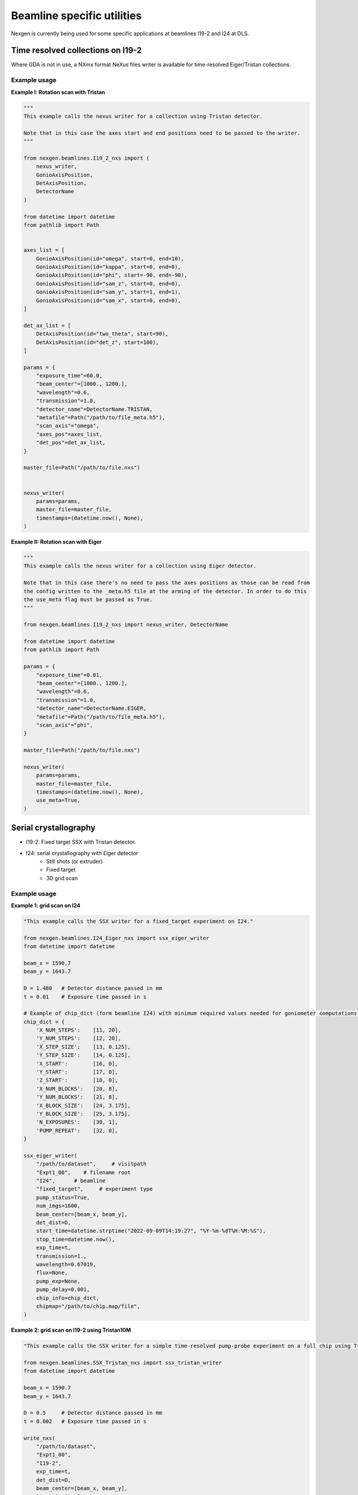 ===========================
Beamline specific utilities
===========================


Nexgen is currently being used for some specific applications at beamlines I19-2 and I24 at DLS.

Time resolved collections on I19-2
----------------------------------

Where GDA is not in use, a NXmx format NeXus files writer is available for time-resolved
Eiger/Tristan collections.


Example usage
*************

**Example I: Rotation scan with Tristan**

.. code-block:: python

    """
    This example calls the nexus writer for a collection using Tristan detector.

    Note that in this case the axes start and end positions need to be passed to the writer.
    """

    from nexgen.beamlines.I19_2_nxs import (
        nexus_writer,
        GonioAxisPosition,
        DetAxisPosition,
        DetectorName
    )

    from datetime import datetime
    from pathlib import Path


    axes_list = [
        GonioAxisPosition(id="omega", start=0, end=10),
        GonioAxisPosition(id="kappa", start=0, end=0),
        GonioAxisPosition(id="phi", start=-90, end=-90),
        GonioAxisPosition(id="sam_z", start=0, end=0),
        GonioAxisPosition(id="sam_y", start=1, end=1),
        GonioAxisPosition(id="sam_x", start=0, end=0),
    ]

    det_ax_list = [
        DetAxisPosition(id="two_theta", start=90),
        DetAxisPosition(id="det_z", start=100),
    ]

    params = {
        "exposure_time"=60.0,
        "beam_center"=[1000., 1200.],
        "wavelength"=0.6,
        "transmission"=1.0,
        "detector_name"=DetectorName.TRISTAN,
        "metafile"=Path("/path/to/file_meta.h5"),
        "scan_axis"="omega",
        "axes_pos"=axes_list,
        "det_pos"=det_ax_list,
    }

    master_file=Path("/path/to/file.nxs")


    nexus_writer(
        params=params,
        master_file=master_file,
        timestamps=(datetime.now(), None),
    )



**Example II: Rotation scan with Eiger**

.. code-block:: python

    """
    This example calls the nexus writer for a collection using Eiger detector.

    Note that in this case there's no need to pass the axes positions as those can be read from
    the config written to the _meta.h5 file at the arming of the detector. In order to do this
    the use_meta flag must be passed as True.
    """

    from nexgen.beamlines.I19_2_nxs import nexus_writer, DetectorName

    from datetime import datetime
    from pathlib import Path

    params = {
        "exposure_time"=0.01,
        "beam_center"=[1000., 1200.],
        "wavelength"=0.6,
        "transmission"=1.0,
        "detector_name"=DetectorName.EIGER,
        "metafile"=Path("/path/to/file_meta.h5"),
        "scan_axis"="phi",
    }

    master_file=Path("/path/to/file.nxs")

    nexus_writer(
        params=params,
        master_file=master_file,
        timestamps=(datetime.now(), None),
        use_meta=True,
    )



Serial crystallography
----------------------

- I19-2: Fixed target SSX with Tristan detector.
- I24: serial crystallography with Eiger detector
    * Still shots (or extruder)
    * Fixed target
    * 3D grid scan


Example usage
*************

**Example 1: grid scan on I24**

.. code-block:: python

    "This example calls the SSX writer for a fixed_target experiment on I24."

    from nexgen.beamlines.I24_Eiger_nxs import ssx_eiger_writer
    from datetime import datetime

    beam_x = 1590.7
    beam_y = 1643.7

    D = 1.480   # Detector distance passed in mm
    t = 0.01    # Exposure time passed in s

    # Example of chip_dict (form beamline I24) with minimum required values needed for goniometer computations.
    chip_dict = {
        'X_NUM_STEPS':    [11, 20],
        'Y_NUM_STEPS':    [12, 20],
        'X_STEP_SIZE':    [13, 0.125],
        'Y_STEP_SIZE':    [14, 0.125],
        'X_START':        [16, 0],
        'Y_START':        [17, 0],
        'Z_START':        [18, 0],
        'X_NUM_BLOCKS':   [20, 8],
        'Y_NUM_BLOCKS':   [21, 8],
        'X_BLOCK_SIZE':   [24, 3.175],
        'Y_BLOCK_SIZE':   [25, 3.175],
        'N_EXPOSURES':    [30, 1],
        'PUMP_REPEAT':    [32, 0],
    }

    ssx_eiger_writer(
        "/path/to/dataset",     # visitpath
        "Expt1_00",    # filename root
        "I24",      # beamline
        "fixed_target",     # experiment type
        pump_status=True,
        num_imgs=1600,
        beam_center=[beam_x, beam_y],
        det_dist=D,
        start_time=datetime.strptime("2022-09-09T14:19:27", "%Y-%m-%dT%H:%M:%S"),
        stop_time=datetime.now(),
        exp_time=t,
        transmission=1.,
        wavelength=0.67019,
        flux=None,
        pump_exp=None,
        pump_delay=0.001,
        chip_info=chip_dict,
        chipmap="/path/to/chip.map/file",
    )



**Example 2: grid scan on I19-2 using Tristan10M**

.. code-block:: python

    "This example calls the SSX writer for a simple time-resolved pump-probe experiment on a full chip using Tristan."

    from nexgen.beamlines.SSX_Tristan_nxs import ssx_tristan_writer
    from datetime import datetime

    beam_x = 1590.7
    beam_y = 1643.7

    D = 0.5     # Detector distance passed in mm
    t = 0.002   # Exposure time passed in s

    write_nxs(
        "/path/to/dataset",
        "Expt1_00",
        "I19-2",
        exp_time=t,
        det_dist=D,
        beam_center=[beam_x, beam_y],
        transmission=1.,
        wavelength=0.649,
        start_time=datetime.now(),
        stop_time=None,
        chip_info=chip_dict,
        chipmap=None,
    )


I19-2 CLI
---------

Example usage
*************

Write a NeXus file for a Tristan collection using a GDA-generated xml file containing the beamline information:

.. code-block:: console

    I19_nexus 1 Expt_00_meta.h5 Expt.xml tristan 300 0.649 1590.7 1643.7 --start 2022-09-09T10:26:32Z --stop 2022-09-09T10:31:32Z


Manually generate a NeXus file for a dataset collected on Eiger detector using the metadata recorded inside the meta file:

.. code-block:: console

    I19_nexus 2 Expt1_00_meta.h5 eiger 0.02 -tr 100 --use-meta


If the `--use-meta` flag is not passed, the writer will not look up the axes/beam_center/wavelength information in the meta file.
This will then need to be passed from the commang line:

.. code-block:: console

    I19_nexus gen Expt1_00_meta.h5 eiger 0.095 -wl 0.485 -bc 989.8 1419 --det-axes det_z --det-start 140 --axes omega phi --ax-start -90 -130.5 --ax-inc 0 0.1 -tr 5 -n 75


.. note::
    Only the goniometer/detector axes that have values and increments different from 0 need to be passed to the command line.
    If --scan-axis is not passed, it will default to 'phi'.
    If -bc (beam_center) is not passed, in the absence of a meta file it will default to (0, 0)


SSX CLI
-------

Example usage
*************

Write a NeXus file for a serial collection on Eiger detector on beamline I24 at DLS:

.. code-block:: console

    SSX_nexus eiger dummy_00_meta.h5 I24 fixed-target 1600 -det 500 -tr 1.0 -wl 0.649 -bc 1590.7 1643.7 -e 0.002 -p --chipmap testchip.map